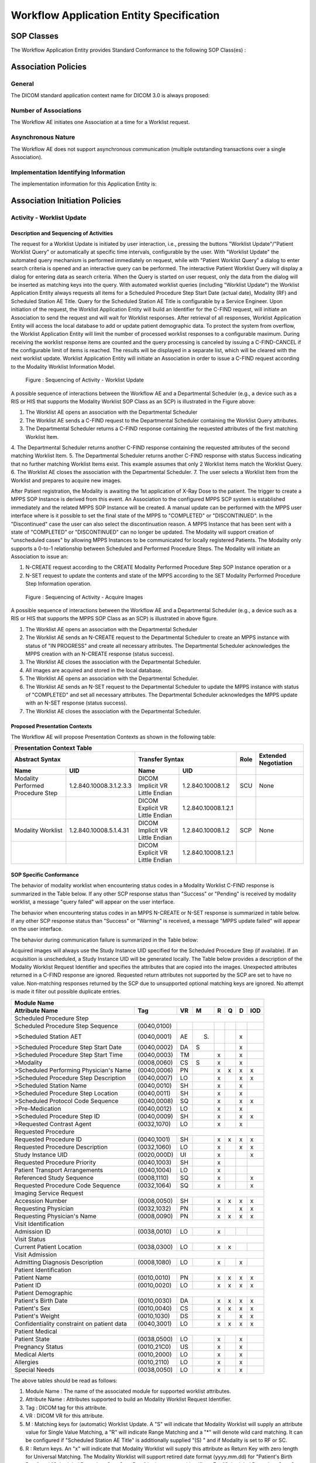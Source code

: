 Workflow Application Entity Specification
^^^^^^^^^^^^^^^^^^^^^^^^^^^^^^^^^^^^^^^^^

.. _workflow-sop-classes:

SOP Classes
"""""""""""

The Workflow Application Entity provides Standard Conformance to the following SOP Class(es) :

.. csv-table:: SOP Classes for Workflow Application Entity (SCP)
   :header: "SOP Class Name", "SOP Class UID", "SCU", "SCP"
   :file: sop-classes.csv

.. _workflow-association-establishment:

Association Policies
""""""""""""""""""""

.. _workflow-general:

General
'''''''
The DICOM standard application context name for DICOM 3.0 is always proposed:

.. csv-table:: DICOM Application Context for AE Workflow
   :file: common/storage-query-retrieve-workflow-general.csv

.. _workflow-number-of-associations:

Number of Associations
''''''''''''''''''''''
The Workflow AE initiates one Association at a time for a Worklist request.

.. csv-table:: Number of Associations Initiated for AE Workflow
   :file: number-of-associations.csv

.. _workflow-asynchrounous-nature:

Asynchronous Nature
'''''''''''''''''''

The Workflow AE does not support asynchronous communication (multiple outstanding transactions over a single Association).

.. csv-table:: Asynchronous Nature as a SCU for STORAGE-SCU AE
   :file: asynchronous-nature.csv

.. _workflow-implementation-class-uid:

Implementation Identifying Information
''''''''''''''''''''''''''''''''''''''
The implementation information for this Application Entity is:

.. csv-table:: DICOM Implementation Class and Version for AE Workflow
   :file: implementation-identifying-information.csv

.. _workflow-association-initiation:

Association Initiation Policies
"""""""""""""""""""""""""""""""

.. _worklist-worklist-update:

Activity - Worklist Update
''''''''''''''''''''''''''

.. _worklist-worklist-update-seq:

Description and Sequencing of Activities
........................................

The request for a Worklist Update is initiated by user interaction, i.e., pressing the buttons "Worklist Update"/"Patient Worklist Query"
or automatically at specific time intervals, configurable by the user. With "Worklist Update" the automated query mechanism is performed
immediately on request, while with "Patient Worklist Query" a dialog to enter search criteria is opened and an interactive query can
be performed.
The interactive Patient Worklist Query will display a dialog for entering data as search criteria. When the Query is started on user request,
only the data from the dialog will be inserted as matching keys into the query.
With automated worklist queries (including "Worklist Update") the Worklist Application Entity always requests all items
for a Scheduled Procedure Step Start Date (actual date), Modality (RF) and Scheduled Station AE Title. Query for the Scheduled
Station AE Title is configurable by a Service Engineer.
Upon initiation of the request, the Worklist Application Entity will build an Identifier for the C-FIND request, will initiate an
Association to send the request and will wait for Worklist responses. After retrieval of all responses, Worklist Application Entity
will access the local database to add or update patient demographic data. To protect the system from overflow, the Worklist Application Entity will limit the number of processed worklist responses to a configurable maximum. During receiving
the worklist response items are counted and the query processing is canceled by issuing a C-FIND-CANCEL if the configurable limit
of items is reached. The results will be displayed in a separate list, which will be cleared with the next worklist update.
Worklist Application Entity will initiate an Association in order to issue a C-FIND request according to the Modality
Worklist Information Model.

.. figure:: sequencing-of-activities-worklist-update.svg

   Figure : Sequencing of Activity - Worklist Update

A possible sequence of interactions between the Workflow AE and a Departmental Scheduler (e.g., a device such as a RIS or HIS
that supports the Modality Worklist SOP Class as an SCP) is illustrated in the Figure above:

1. The Worklist AE opens an association with the Departmental Scheduler
2. The Worklist AE sends a C-FIND request to the Departmental Scheduler containing the Worklist Query attributes.
3. The Departmental Scheduler returns a C-FIND response containing the requested attributes of the first matching Worklist Item.
4. The Departmental Scheduler returns another C-FIND response containing the requested attributes of the second matching
Worklist Item.
5. The Departmental Scheduler returns another C-FIND response with status Success indicating that no further matching Worklist
Items exist. This example assumes that only 2 Worklist items match the Worklist Query.
6. The Worklist AE closes the association with the Departmental Scheduler.
7. The user selects a Worklist Item from the Worklist and prepares to acquire new images.

After Patient registration, the Modality is awaiting the 1st application of X-Ray Dose to the patient. The trigger to create a MPPS SOP Instance is derived from this event. An Association to the configured MPPS SCP system is established immediately and the related MPPS SOP Instance will be created.
A manual update can be performed with the MPPS user interface where is it possible to set the final state of the MPPS to "COMPLETED" or "DISCONTINUED". In the "Discontinued" case the user can also select the discontinuation reason. A MPPS Instance that has been sent with a state of "COMPLETED" or "DISCONTINUED" can no longer be updated.
The Modality will support creation of "unscheduled cases" by allowing MPPS Instances to be communicated for locally registered Patients. The Modality only supports a 0-to-1 relationship between Scheduled and Performed Procedure Steps. The Modality will initiate an Association to issue an:

1. N-CREATE request according to the CREATE Modality Performed Procedure Step SOP Instance operation or a
2. N-SET request to update the contents and state of the MPPS according to the SET Modality Performed Procedure Step Information operation.

.. figure:: sequencing-of-activities-acquire-images.svg

   Figure : Sequencing of Activity - Acquire Images

A possible sequence of interactions between the Workflow AE and a Departmental Scheduler (e.g., a device such as a RIS or HIS that supports the MPPS SOP Class as an SCP) is illustrated in above figure.

1. The Worklist AE opens an association with the Departmental Scheduler
2. The Worklist AE sends an N-CREATE request to the Departmental Scheduler to create an MPPS instance with status of "IN PROGRESS" and create all necessary attributes. The Departmental Scheduler acknowledges the MPPS creation with an N-CREATE response (status success).
3. The Worklist AE closes the association with the Departmental Scheduler.
4. All images are acquired and stored in the local database.
5. The Worklist AE opens an association with the Departmental Scheduler.
6. The Worklist AE sends an N-SET request to the Departmental Scheduler to update the MPPS instance with status of "COMPLETED" and set all necessary attributes. The Departmental Scheduler acknowledges the MPPS update with an N-SET response (status success).
7. The Worklist AE closes the association with the Departmental Scheduler.

.. _workflow-proposed-presentation-context:

Proposed Presentation Contexts
..............................

The Workflow AE will propose Presentation Contexts as shown in the following table:

.. table:: Proposed Presentation Contexts for Real-World Activity Acquire Images

+----------------------------------------------------------------------------------------------------------------------------------------------------+
| Presentation Context Table                                                                                                                         |
+--------------------------------------------------------------+-------------------------------------------------------+------+----------------------+
| Abstract Syntax                                              | Transfer Syntax                                       | Role | Extended Negotiation |
+------------------------------------+-------------------------+---------------------------------+---------------------+------+----------------------+
| Name                               | UID                     | Name                            | UID                 |      |                      |
+====================================+=========================+=================================+=====================+======+======================+
| Modality Performed Procedure Step  | 1.2.840.10008.3.1.2.3.3 | DICOM Implicit VR Little Endian | 1.2.840.10008.1.2   | SCU  | None                 |
+------------------------------------+-------------------------+---------------------------------+---------------------+------+----------------------+
|                                    |                         | DICOM Explicit VR Little Endian | 1.2.840.10008.1.2.1 |      |                      |
+------------------------------------+-------------------------+---------------------------------+---------------------+------+----------------------+
| Modality Worklist                  | 1.2.840.10008.5.1.4.31  | DICOM Implicit VR Little Endian | 1.2.840.10008.1.2   | SCP  | None                 |
+------------------------------------+-------------------------+---------------------------------+---------------------+------+----------------------+
|                                    |                         | DICOM Explicit VR Little Endian | 1.2.840.10008.1.2.1 |      |                      |
+------------------------------------+-------------------------+---------------------------------+---------------------+------+----------------------+

.. _workflow-sop-conformance:

SOP Specific Conformance
........................

The behavior of modality worklist when encountering status codes in a Modality Worklist C-FIND response is summarized in the Table below. If any other SCP response status than "Success" or "Pending" is received by modality worklist, a message "query failed" will appear on the user interface.

.. csv-table:: Modality Worklist C-FIND Response Status Handling Behavior
   :header: "Service Status", "Further Meaning", "Error Code", "Behaviour"
   :file: modality-worklist-c-find-resp-status-handling-behaviour.csv

The behavior when encountering status codes in an MPPS N-CREATE or N-SET response is summarized in table below. If any other SCP response status than "Success" or "Warning" is received, a message "MPPS update failed" will appear on the user interface.

.. csv-table:: MPPS N-CREATE / N-SET Response Status Handling Behavior
   :header: "Service Status", "Further Meaning", "Error Code", "Behaviour"
   :file: mpps-resp-status-handling-behaviour.csv

The behavior during communication failure is summarized in the Table below:

.. csv-table:: MPPS / Modality Worklist Communication Failure Behavior
   :header: "Exception", "Behaviour"
   :file: communication-failure-behaviour.csv

Acquired images will always use the Study Instance UID specified for the Scheduled Procedure Step (if available). If an acquisition is unscheduled, a Study Instance UID will be generated locally.
The Table below provides a description of the Modality Worklist Request Identifier and specifies the attributes that are copied into the images. Unexpected attributes returned in a C-FIND response are ignored.
Requested return attributes not supported by the SCP are set to have no value. Non-matching responses returned by the SCP due to unsupported optional matching keys are ignored. No attempt is made it filter out possible duplicate entries.

.. table:: Worklist Request Identifier

+----------------------------------------------------------------------------------------+
| Module Name                                                                            |
+---------------------------------------------+-------------+----+-----+---+---+---+-----+
| Attribute Name                              | Tag         | VR |  M  | R | Q | D | IOD |
+=============================================+=============+====+=====+===+===+===+=====+
| Scheduled Procedure Step                                                               |
+---------------------------------------------+-------------+----+-----+---+---+---+-----+
| Scheduled Procedure Step Sequence           | (0040,0100) |    |     |   |   |   |     |
+---------------------------------------------+-------------+----+-----+---+---+---+-----+
| >Scheduled Station AET                      | (0040,0001) | AE | (S) |   |   | x |     |
+---------------------------------------------+-------------+----+-----+---+---+---+-----+
| >Scheduled Procedure Step Start Date        | (0040,0002) | DA |  S  |   |   | x |     |
+---------------------------------------------+-------------+----+-----+---+---+---+-----+
| >Scheduled Procedure Step Start Time        | (0040,0003) | TM |     | x |   | x |     |
+---------------------------------------------+-------------+----+-----+---+---+---+-----+
| >Modality                                   | (0008,0060) | CS |  S  | x |   | x |     |
+---------------------------------------------+-------------+----+-----+---+---+---+-----+
| >Scheduled Performing Physician's Name      | (0040,0006) | PN |     | x | x | x | x   |
+---------------------------------------------+-------------+----+-----+---+---+---+-----+
| >Scheduled Procedure Step Description       | (0040,0007) | LO |     | x |   | x | x   |
+---------------------------------------------+-------------+----+-----+---+---+---+-----+
| >Scheduled Station Name                     | (0040,0010) | SH |     | x |   | x |     |
+---------------------------------------------+-------------+----+-----+---+---+---+-----+
| >Scheduled Procedure Step Location          | (0040,0011) | SH |     | x |   | x |     |
+---------------------------------------------+-------------+----+-----+---+---+---+-----+
| >Scheduled Protocol Code Sequence           | (0040,0008) | SQ |     | x |   | x | x   |
+---------------------------------------------+-------------+----+-----+---+---+---+-----+
| >Pre-Medication                             | (0040,0012) | LO |     | x |   | x |     |
+---------------------------------------------+-------------+----+-----+---+---+---+-----+
| >Scheduled Procedure Step ID                | (0040,0009) | SH |     | x |   | x | x   |
+---------------------------------------------+-------------+----+-----+---+---+---+-----+
| >Requested Contrast Agent                   | (0032,1070) | LO |     | x |   | x |     |
+---------------------------------------------+-------------+----+-----+---+---+---+-----+
| Requested Procedure                                                                    |
+---------------------------------------------+-------------+----+-----+---+---+---+-----+
|  Requested Procedure ID                     | (0040,1001) | SH |     | x | x | x | x   |
+---------------------------------------------+-------------+----+-----+---+---+---+-----+
|  Requested Procedure Description            | (0032,1060) | LO |     | x |   | x | x   |
+---------------------------------------------+-------------+----+-----+---+---+---+-----+
|  Study Instance UID                         | (0020,000D) | UI |     | x |   |   | x   |
+---------------------------------------------+-------------+----+-----+---+---+---+-----+
|  Requested Procedure Priority               | (0040,1003) | SH |     | x |   |   |     |
+---------------------------------------------+-------------+----+-----+---+---+---+-----+
|  Patient Transport Arrangements             | (0040,1004) | LO |     | x |   |   |     |
+---------------------------------------------+-------------+----+-----+---+---+---+-----+
|  Referenced Study Sequence                  | (0008,1110) | SQ |     | x |   |   | x   |
+---------------------------------------------+-------------+----+-----+---+---+---+-----+
|  Requested Procedure Code Sequence          | (0032,1064) | SQ |     | x |   |   | x   |
+---------------------------------------------+-------------+----+-----+---+---+---+-----+
| Imaging Service Request                                                                |
+---------------------------------------------+-------------+----+-----+---+---+---+-----+
|  Accession Number                           | (0008,0050) | SH |     | x | x | x | x   |
+---------------------------------------------+-------------+----+-----+---+---+---+-----+
|  Requesting Physician                       | (0032,1032) | PN |     | x |   | x | x   |
+---------------------------------------------+-------------+----+-----+---+---+---+-----+
|  Requesting Physician's Name                | (0008,0090) | PN |     | x | x | x | x   |
+---------------------------------------------+-------------+----+-----+---+---+---+-----+
| Visit Identification                                                                   |
+---------------------------------------------+-------------+----+-----+---+---+---+-----+
|  Admission ID                               | (0038,0010) | LO |     | x |   |   |     |
+---------------------------------------------+-------------+----+-----+---+---+---+-----+
| Visit Status                                                                           |
+---------------------------------------------+-------------+----+-----+---+---+---+-----+
|  Current Patient Location                   | (0038,0300) | LO |     | x | x |   |     |
+---------------------------------------------+-------------+----+-----+---+---+---+-----+
| Visit Admission                                                                        |
+---------------------------------------------+-------------+----+-----+---+---+---+-----+
|  Admitting Diagnosis Description            | (0008,1080) | LO |     | x |   | x |     |
+---------------------------------------------+-------------+----+-----+---+---+---+-----+
| Patient Identification                                                                 |
+---------------------------------------------+-------------+----+-----+---+---+---+-----+
|  Patient Name                               | (0010,0010) | PN |     | x | x | x | x   |
+---------------------------------------------+-------------+----+-----+---+---+---+-----+
|  Patient ID                                 | (0010,0020) | LO |     | x | x | x | x   |
+---------------------------------------------+-------------+----+-----+---+---+---+-----+
| Patient Demographic                                                                    |
+---------------------------------------------+-------------+----+-----+---+---+---+-----+
|  Patient's Birth Date                       | (0010,0030) | DA |     | x | x | x | x   |
+---------------------------------------------+-------------+----+-----+---+---+---+-----+
|  Patient's Sex                              | (0010,0040) | CS |     | x | x | x | x   |
+---------------------------------------------+-------------+----+-----+---+---+---+-----+
|  Patient's Weight                           | (0010,1030) | DS |     | x |   | x | x   |
+---------------------------------------------+-------------+----+-----+---+---+---+-----+
|  Confidentiality constraint on patient data | (0040,3001) | LO |     | x | x | x | x   |
+---------------------------------------------+-------------+----+-----+---+---+---+-----+
| Patient Medical                                                                        |
+---------------------------------------------+-------------+----+-----+---+---+---+-----+
| Patient State                               | (0038,0500) | LO |     | x |   | x |     |
+---------------------------------------------+-------------+----+-----+---+---+---+-----+
| Pregnancy Status                            | (0010,21C0) | US |     | x |   | x |     |
+---------------------------------------------+-------------+----+-----+---+---+---+-----+
| Medical Alerts                              | (0010,2000) | LO |     | x |   | x |     |
+---------------------------------------------+-------------+----+-----+---+---+---+-----+
| Allergies                                   | (0010,2110) | LO |     | x |   | x |     |
+---------------------------------------------+-------------+----+-----+---+---+---+-----+
| Special Needs                               | (0038,0050) | LO |     | x |   | x |     |
+---------------------------------------------+-------------+----+-----+---+---+---+-----+

The above tables should be read as follows:

1. Module Name : The name of the associated module for supported worklist attributes.
2. Attribute Name : Attributes supported to build an Modality Worklist Request Identifier.
3. Tag : DICOM tag for this attribute.
4. VR : DICOM VR for this attribute.
5. M : Matching keys for (automatic) Worklist Update. A "S" will indicate that Modality Worklist will supply an attribute value for Single Value Matching, a "R" will indicate Range Matching and a "*" will denote wild card matching. It can be configured if "Scheduled Station AE Title" is additionally supplied "(S) " and if Modality is set to RF or SC.
6. R : Return keys. An "x" will indicate that Modality Worklist will supply this attribute as Return Key with zero length for Universal Matching. The Modality Worklist will support retired date format (yyyy.mm.dd) for "Patient's Birth Date" and "Scheduled Procedure Step Start Date" in the response identifiers. For "Scheduled Procedure Step Start Time" also retired time format as well as unspecified time components are supported.
7. Q : Interactive Query Key. An "x" " will indicate that Modality Worklist will supply this attribute as matching key, if entered in the Query Patient Worklist dialog. For example, the Patient Name can be entered thereby restricting Worklist responses to Procedure Steps scheduled for the patient.
8. D : Displayed keys. An "x" indicates that this worklist attribute is displayed to the user during a patient registration dialog. For example, Patient Name will be displayed when registering the patient prior to an examination.
9. IOD : An "x" indicates that this Worklist attribute is included into all Object Instances created during performance of the related Procedure Step.

The default Query Configuration is set to "Modality" (RF) and "Date" (date of today). Optionally, additional matching for the own AET is configurable.
Below table provides a description of the MPPS N-CREATE and N-SET request identifiers sent. Empty cells in the N-CREATE and N-SET columns indicate that the attribute is not sent. An "x" indicates that an appropriate value will be sent. A "Zero length" attribute will be sent with zero length.

.. csv-table:: MPPS N-CREATE / N-SET Request Identifier
   :header: "Attribute Name", "Tag", "VR", "N-CREATE", "N-SET"
   :file: mpps-request-identifiers.csv

.. _workflow-association-acceptance:

Association Acceptance Policies
"""""""""""""""""""""""""""""""

The Workflow Application Entity does not accept Associations.